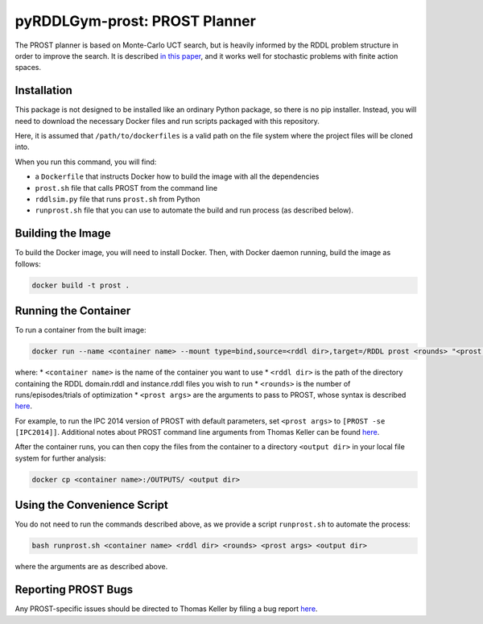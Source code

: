 pyRDDLGym-prost: PROST Planner
===============

The PROST planner is based on Monte-Carlo UCT search, but is heavily informed by 
the RDDL problem structure in order to improve the search. It is described `in this paper 
<https://ai.dmi.unibas.ch/papers/keller-eyerich-icaps2012.pdf>`_, and it works well for 
stochastic problems with finite action spaces.

Installation
-------------------

This package is not designed to be installed like an ordinary Python package, so there is no pip installer.
Instead, you will need to download the necessary Docker files and run scripts packaged with this repository.

.. code-block:: shell
    git clone https://github.com/pyrddlgym-project/pyRDDLGym-prost /path/to/dockerfiles
    cd /path/to/dockerfiles/prost

Here, it is assumed that ``/path/to/dockerfiles`` is a valid path on the file system 
where the project files will be cloned into. 

When you run this command, you will find:

* a ``Dockerfile`` that instructs Docker how to build the image with all the dependencies
* ``prost.sh`` file that calls PROST from the command line
* ``rddlsim.py`` file that runs ``prost.sh`` from Python
* ``runprost.sh`` file that you can use to automate the build and run process (as described below).


Building the Image
-------------------

To build the Docker image, you will need to install Docker. Then, with Docker daemon running, build the image as follows:

.. code-block:: shell

    docker build -t prost .

Running the Container
-------------------

To run a container from the built image:

.. code-block:: shell

    docker run --name <container name> --mount type=bind,source=<rddl dir>,target=/RDDL prost <rounds> "<prost args>"

where:
* ``<container name>`` is the name of the container you want to use
* ``<rddl dir>`` is the path of the directory containing the RDDL domain.rddl and instance.rddl files you wish to run
* ``<rounds>`` is the number of runs/episodes/trials of optimization
* ``<prost args>`` are the arguments to pass to PROST, whose syntax is described `here <https://github.com/prost-planner/prost/blob/master/src/search/main.cc>`_. 

For example, to run the IPC 2014 version of PROST with default parameters, set ``<prost args>`` to ``[PROST -se [IPC2014]]``. 
Additional notes about PROST command line arguments from Thomas Keller can be found 
`here <https://github.com/ataitler/pyRDDLGym/tree/main/pyRDDLGym/Docker/PROST_Command_Line_Option_Notes_Thomas_Keller.txt>`_.

After the container runs, you can then copy the files from the container to a 
directory ``<output dir>`` in your local file system for further analysis:

.. code-block:: shell

    docker cp <container name>:/OUTPUTS/ <output dir>


Using the Convenience Script
-------------------

You do not need to run the commands described above, as we provide a script ``runprost.sh`` to automate the process:

.. code-block:: shell

    bash runprost.sh <container name> <rddl dir> <rounds> <prost args> <output dir>
 
where the arguments are as described above.


Reporting PROST Bugs
-------------------

Any PROST-specific issues should be directed to Thomas Keller by filing a bug report
`here <https://github.com/prost-planner/prost>`_.

